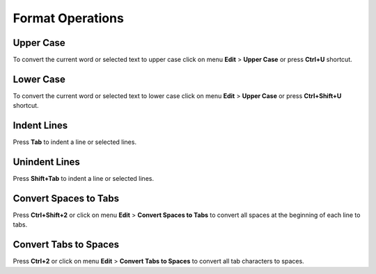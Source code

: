 Format Operations
====================================

Upper Case
------------------------------------

To convert the current word or selected text to upper case click on menu **Edit** > **Upper Case** or press **Ctrl+U** shortcut.

Lower Case
------------------------------------

To convert the current word or selected text to lower case click on menu **Edit** > **Upper Case** or press **Ctrl+Shift+U** shortcut.

Indent Lines
------------------------------------

Press **Tab** to indent a line or selected lines.

Unindent Lines
------------------------------------

Press **Shift+Tab** to indent a line or selected lines.

Convert Spaces to Tabs
------------------------------------

Press **Ctrl+Shift+2** or click on menu **Edit** > **Convert Spaces to Tabs** to convert all spaces at the beginning of each line to tabs.

Convert Tabs to Spaces
------------------------------------

Press **Ctrl+2** or click on menu **Edit** > **Convert Tabs to Spaces** to convert all tab characters to spaces.
